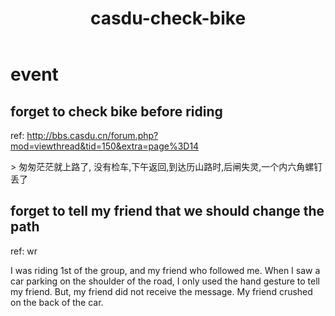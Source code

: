 :PROPERTIES:
:ID:       5e1bc837-7228-4fef-adbf-1fe15827f855
:LAST_MODIFIED: [2021-08-07 Sat 13:57]
:END:
#+TITLE: casdu-check-bike
#+CREATED:       [2020-10-30 Fri 12:01]
#+LAST_MODIFIED: [2021-08-07 Sat 13:57]
#+filetags: casdu

* event

** forget to check bike before riding
ref: http://bbs.casdu.cn/forum.php?mod=viewthread&tid=150&extra=page%3D14

> 匆匆茫茫就上路了, 没有检车,下午返回,到达历山路时,后闸失灵,一个内六角螺钉丢了

** forget to tell my friend that we should change the path
ref: wr

I was riding 1st of the group, and my friend who followed me. When I saw a car parking on the shoulder of the road, I only used the hand gesture to tell my friend. But, my friend did not receive the message. My friend crushed on the back of the car.
